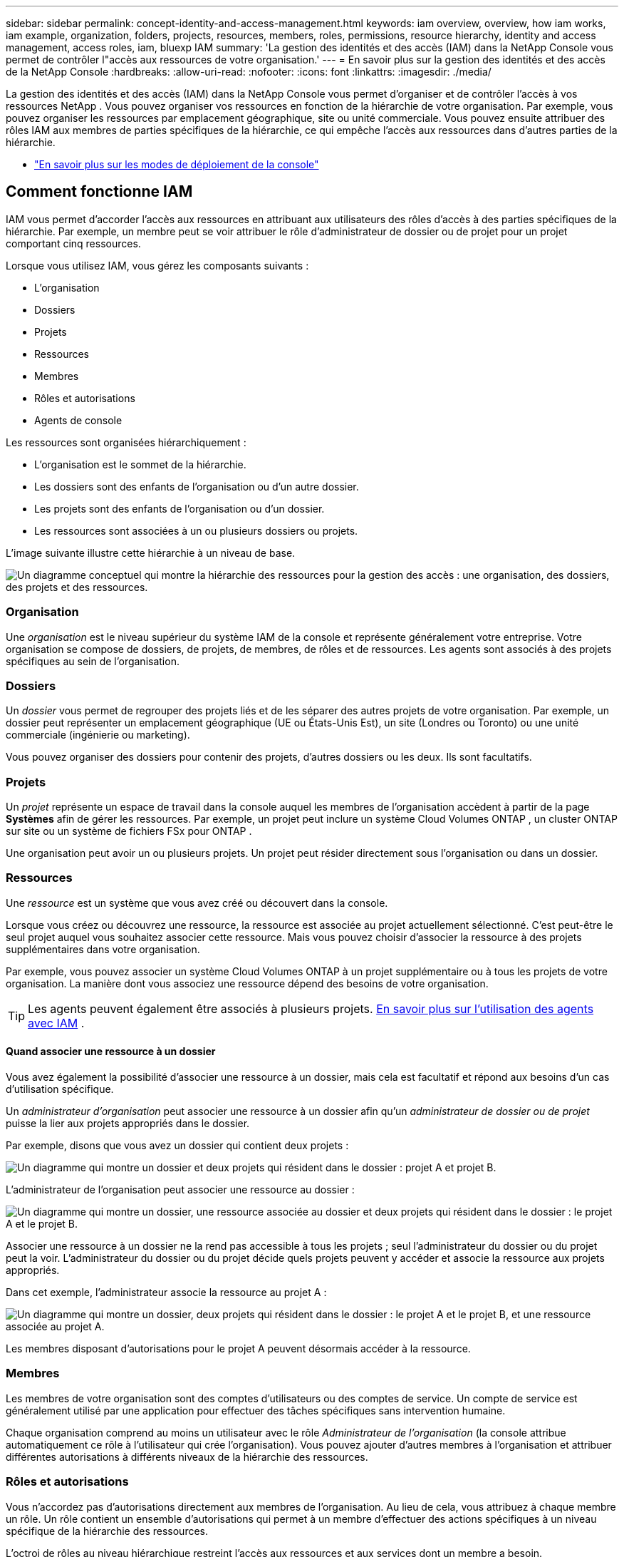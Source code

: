 ---
sidebar: sidebar 
permalink: concept-identity-and-access-management.html 
keywords: iam overview, overview, how iam works, iam example, organization, folders, projects, resources, members, roles, permissions, resource hierarchy, identity and access management, access roles, iam, bluexp IAM 
summary: 'La gestion des identités et des accès (IAM) dans la NetApp Console vous permet de contrôler l"accès aux ressources de votre organisation.' 
---
= En savoir plus sur la gestion des identités et des accès de la NetApp Console
:hardbreaks:
:allow-uri-read: 
:nofooter: 
:icons: font
:linkattrs: 
:imagesdir: ./media/


[role="lead"]
La gestion des identités et des accès (IAM) dans la NetApp Console vous permet d'organiser et de contrôler l'accès à vos ressources NetApp .  Vous pouvez organiser vos ressources en fonction de la hiérarchie de votre organisation.  Par exemple, vous pouvez organiser les ressources par emplacement géographique, site ou unité commerciale.  Vous pouvez ensuite attribuer des rôles IAM aux membres de parties spécifiques de la hiérarchie, ce qui empêche l’accès aux ressources dans d’autres parties de la hiérarchie.

* link:concept-modes.html["En savoir plus sur les modes de déploiement de la console"]




== Comment fonctionne IAM

IAM vous permet d'accorder l'accès aux ressources en attribuant aux utilisateurs des rôles d'accès à des parties spécifiques de la hiérarchie.  Par exemple, un membre peut se voir attribuer le rôle d’administrateur de dossier ou de projet pour un projet comportant cinq ressources.

Lorsque vous utilisez IAM, vous gérez les composants suivants :

* L'organisation
* Dossiers
* Projets
* Ressources
* Membres
* Rôles et autorisations
* Agents de console


Les ressources sont organisées hiérarchiquement :

* L'organisation est le sommet de la hiérarchie.
* Les dossiers sont des enfants de l'organisation ou d'un autre dossier.
* Les projets sont des enfants de l'organisation ou d'un dossier.
* Les ressources sont associées à un ou plusieurs dossiers ou projets.


L’image suivante illustre cette hiérarchie à un niveau de base.

image:diagram-iam-resource-hierarchy.png["Un diagramme conceptuel qui montre la hiérarchie des ressources pour la gestion des accès : une organisation, des dossiers, des projets et des ressources."]



=== Organisation

Une _organisation_ est le niveau supérieur du système IAM de la console et représente généralement votre entreprise.  Votre organisation se compose de dossiers, de projets, de membres, de rôles et de ressources.  Les agents sont associés à des projets spécifiques au sein de l’organisation.



=== Dossiers

Un _dossier_ vous permet de regrouper des projets liés et de les séparer des autres projets de votre organisation.  Par exemple, un dossier peut représenter un emplacement géographique (UE ou États-Unis Est), un site (Londres ou Toronto) ou une unité commerciale (ingénierie ou marketing).

Vous pouvez organiser des dossiers pour contenir des projets, d'autres dossiers ou les deux.  Ils sont facultatifs.



=== Projets

Un _projet_ représente un espace de travail dans la console auquel les membres de l'organisation accèdent à partir de la page *Systèmes* afin de gérer les ressources.  Par exemple, un projet peut inclure un système Cloud Volumes ONTAP , un cluster ONTAP sur site ou un système de fichiers FSx pour ONTAP .

Une organisation peut avoir un ou plusieurs projets.  Un projet peut résider directement sous l’organisation ou dans un dossier.



=== Ressources

Une _ressource_ est un système que vous avez créé ou découvert dans la console.

Lorsque vous créez ou découvrez une ressource, la ressource est associée au projet actuellement sélectionné.  C'est peut-être le seul projet auquel vous souhaitez associer cette ressource.  Mais vous pouvez choisir d’associer la ressource à des projets supplémentaires dans votre organisation.

Par exemple, vous pouvez associer un système Cloud Volumes ONTAP à un projet supplémentaire ou à tous les projets de votre organisation.  La manière dont vous associez une ressource dépend des besoins de votre organisation.


TIP: Les agents peuvent également être associés à plusieurs projets. <<associate-agents,En savoir plus sur l'utilisation des agents avec IAM>> .



==== Quand associer une ressource à un dossier

Vous avez également la possibilité d'associer une ressource à un dossier, mais cela est facultatif et répond aux besoins d'un cas d'utilisation spécifique.

Un _administrateur d'organisation_ peut associer une ressource à un dossier afin qu'un _administrateur de dossier ou de projet_ puisse la lier aux projets appropriés dans le dossier.

Par exemple, disons que vous avez un dossier qui contient deux projets :

image:diagram-iam-resource-association-folder-1.png["Un diagramme qui montre un dossier et deux projets qui résident dans le dossier : projet A et projet B."]

L'administrateur de l'organisation peut associer une ressource au dossier :

image:diagram-iam-resource-association-folder-2.png["Un diagramme qui montre un dossier, une ressource associée au dossier et deux projets qui résident dans le dossier : le projet A et le projet B."]

Associer une ressource à un dossier ne la rend pas accessible à tous les projets ; seul l'administrateur du dossier ou du projet peut la voir.  L'administrateur du dossier ou du projet décide quels projets peuvent y accéder et associe la ressource aux projets appropriés.

Dans cet exemple, l’administrateur associe la ressource au projet A :

image:diagram-iam-resource-association-folder-3.png["Un diagramme qui montre un dossier, deux projets qui résident dans le dossier : le projet A et le projet B, et une ressource associée au projet A."]

Les membres disposant d’autorisations pour le projet A peuvent désormais accéder à la ressource.



=== Membres

Les membres de votre organisation sont des comptes d’utilisateurs ou des comptes de service.  Un compte de service est généralement utilisé par une application pour effectuer des tâches spécifiques sans intervention humaine.

Chaque organisation comprend au moins un utilisateur avec le rôle _Administrateur de l'organisation_ (la console attribue automatiquement ce rôle à l'utilisateur qui crée l'organisation).  Vous pouvez ajouter d’autres membres à l’organisation et attribuer différentes autorisations à différents niveaux de la hiérarchie des ressources.



=== Rôles et autorisations

Vous n’accordez pas d’autorisations directement aux membres de l’organisation.  Au lieu de cela, vous attribuez à chaque membre un rôle.  Un rôle contient un ensemble d’autorisations qui permet à un membre d’effectuer des actions spécifiques à un niveau spécifique de la hiérarchie des ressources.

L'octroi de rôles au niveau hiérarchique restreint l'accès aux ressources et aux services dont un membre a besoin.



==== Où vous pouvez attribuer des rôles dans la hiérarchie

Lorsque vous associez un membre à un rôle, vous devez sélectionner l’organisation entière, un dossier spécifique ou un projet spécifique.  Le rôle que vous sélectionnez donne à un membre des autorisations sur les ressources de la partie sélectionnée de la hiérarchie.



==== Héritage des rôles

Lorsque vous attribuez un rôle, celui-ci est hérité dans la hiérarchie de l’organisation :

Organisation:: Accorder à un membre un rôle d’accès au niveau de l’organisation lui donne des autorisations sur tous les dossiers, projets et ressources.
Dossiers:: Lorsque vous accordez un rôle d’accès au niveau du dossier, tous les dossiers, projets et ressources du dossier héritent de ce rôle.
+
--
Par exemple, si vous attribuez un rôle au niveau du dossier et que ce dossier contient trois projets, le membre disposera d’autorisations sur ces trois projets et toutes les ressources associées.

--
Projets:: Lorsque vous accordez un rôle d’accès au niveau du projet, toutes les ressources associées à ce projet héritent de ce rôle.




==== Rôles multiples

Vous pouvez attribuer à chaque membre de l’organisation un rôle à différents niveaux de la hiérarchie de l’organisation.  Il peut s’agir du même rôle ou d’un rôle différent.  Par exemple, vous pouvez attribuer un rôle de membre A au projet 1 et au projet 2.  Ou vous pouvez attribuer un rôle de membre A pour le projet 1 et un rôle B pour le projet 2.



==== Rôles d'accès

La console fournit des rôles d’accès que vous pouvez attribuer aux membres de votre organisation.

link:reference-iam-predefined-roles.html["En savoir plus sur les rôles d'accès"] .



=== Agents de console

Lorsqu'un _administrateur d'organisation_ crée un agent de console, la console associe automatiquement cet agent à l'organisation et au projet actuellement sélectionné.  L'administrateur de l'organisation a automatiquement accès à cet agent depuis n'importe quel endroit de l'organisation.  Mais si vous avez d’autres membres dans votre organisation avec des rôles différents, ces membres ne peuvent accéder à cet agent qu’à partir du projet dans lequel il a été créé, sauf si vous associez cet agent à d’autres projets.

Vous rendez un agent de console disponible pour un autre projet dans ces cas :

* Vous souhaitez autoriser les membres de votre organisation à utiliser un agent existant pour créer ou découvrir des systèmes supplémentaires dans un autre projet
* Vous avez associé une ressource existante à un autre projet et cette ressource est gérée par un agent de console
+
Si une ressource que vous associez à un projet supplémentaire est découverte à l'aide d'un agent de console, vous devez également associer l'agent au projet auquel la ressource est désormais associée. Sinon, l'agent et sa ressource associée ne sont pas accessibles depuis la page *Systèmes* par les membres qui n'ont pas le rôle _Administrateur de l'organisation_.



Vous pouvez créer une association à partir de la page *Agents* dans la console IAM :

* Associer un agent de console à un projet
+
Lorsque vous associez un agent de console à un projet, cet agent est accessible depuis la page *Systèmes* lors de l'affichage du projet.

* Associer un agent de console à un dossier
+
L'association d'un agent de console à un dossier ne rend pas automatiquement cet agent accessible à partir de tous les projets du dossier.  Les membres de l'organisation ne peuvent pas accéder à un agent de console à partir d'un projet tant que vous n'avez pas associé l'agent à ce projet spécifique.

+
Un _administrateur d'organisation_ peut associer un agent de console à un dossier afin que l'_administrateur de dossier ou de projet_ puisse prendre la décision d'associer cet agent aux projets appropriés qui résident dans le dossier.





== Exemples d'IAM

Ces exemples montrent comment vous pourriez mettre en place votre organisation.



=== Organisation simple

Le diagramme suivant montre un exemple simple d’une organisation qui utilise le projet par défaut et aucun dossier.  Un seul membre gère l’ensemble de l’organisation.

image:diagram-iam-example-hierarchy-simple.png["Un diagramme conceptuel qui montre une organisation avec un projet, des ressources associées et un administrateur d'organisation."]



=== Organisation avancée

Le diagramme suivant montre une organisation qui utilise des dossiers pour organiser les projets pour chaque emplacement géographique de l’entreprise.  Chaque projet dispose de son propre ensemble de ressources associées.  Les membres comprennent un administrateur d’organisation et un administrateur pour chaque dossier de l’organisation.

image:diagram-iam-example-hierarchy-advanced.png["Un diagramme conceptuel qui montre une organisation avec trois dossiers, chacun avec trois projets, et leurs ressources associées.  Il y a quatre membres : un administrateur d'organisation et trois administrateurs de dossier."]



== Ce que vous pouvez faire avec IAM

Les exemples suivants décrivent comment vous pouvez utiliser IAM pour gérer votre organisation de console :

* Accordez des rôles spécifiques à des membres spécifiques afin qu'ils puissent uniquement effectuer les tâches requises.
* Modifier les autorisations des membres parce qu’ils ont changé de service ou parce qu’ils ont des responsabilités supplémentaires.
* Supprimer un utilisateur qui a quitté l'entreprise.
* Ajoutez des dossiers ou des projets à votre hiérarchie car une nouvelle unité commerciale a ajouté du stockage NetApp .
* Associez une ressource à un autre projet car cette ressource a une capacité qu’une autre équipe peut utiliser.
* Consultez les ressources auxquelles un membre peut accéder.
* Afficher les membres et les ressources associés à un projet spécifique.




== Où aller ensuite

* link:task-iam-get-started.html["Démarrer avec IAM dans la NetApp Console"]
* link:task-iam-manage-folders-projects.html["Organisez vos ressources dans la NetApp Console avec des dossiers et des projets"]
* link:task-iam-manage-members-permissions.html["Gérer les membres de la NetApp Console et leurs autorisations"]
* link:task-iam-manage-resources.html["Gérer la hiérarchie des ressources dans votre organisation NetApp Console"]
* link:task-iam-associate-agents.html["Associer des agents à des dossiers et des projets"]
* link:task-iam-switch-organizations-projects.html["Basculer entre les projets et les organisations de la NetApp Console"]
* link:task-iam-rename-organization.html["Renommez votre organisation NetApp Console"]
* link:task-iam-audit-actions-timeline.html["Surveiller ou auditer l'activité IAM"]
* link:reference-iam-predefined-roles.html["Rôles d'accès à la NetApp Console"]
* https://docs.netapp.com/us-en/console-automation/tenancyv4/overview.html["En savoir plus sur l'API pour NetApp Console IAM"^]

